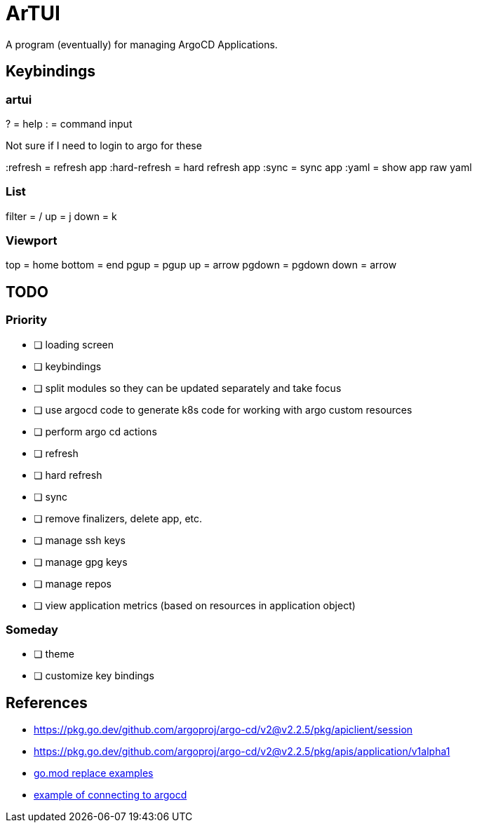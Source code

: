 = ArTUI

A program (eventually) for managing ArgoCD Applications.

== Keybindings

=== artui

?             = help
:             = command input

Not sure if I need to login to argo for these

:refresh      = refresh app
:hard-refresh = hard refresh app
:sync         = sync app
:yaml         = show app raw yaml


=== List

filter = /
up     = j
down   = k

=== Viewport

top     = home
bottom  = end
pgup    = pgup
up      = arrow
pgdown  = pgdown
down    = arrow


== TODO

=== Priority

* [ ] loading screen
* [ ] keybindings
* [ ] split modules so they can be updated separately and take focus
* [ ] use argocd code to generate k8s code for working with argo custom resources
* [ ] perform argo cd actions 
  * [ ] refresh
  * [ ] hard refresh
  * [ ] sync
  * [ ] remove finalizers, delete app, etc. 
  * [ ] manage ssh keys
  * [ ] manage gpg keys
  * [ ] manage repos
* [ ] view application metrics (based on resources in application object)

=== Someday 

* [ ] theme
* [ ] customize key bindings



== References

* https://pkg.go.dev/github.com/argoproj/argo-cd/v2@v2.2.5/pkg/apiclient/session
* https://pkg.go.dev/github.com/argoproj/argo-cd/v2@v2.2.5/pkg/apis/application/v1alpha1
* https://github.com/argoproj-labs/argocd-image-updater/blob/89daab684fcdac4c4d3a0683fe4764a9c1abd0b4/go.mod[go.mod replace examples^]
* https://github.com/argoproj-labs/argocd-image-updater/blob/89daab684fcdac4c4d3a0683fe4764a9c1abd0b4/pkg/argocd/argocd.go[example of connecting to argocd]


